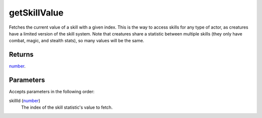 getSkillValue
====================================================================================================

Fetches the current value of a skill with a given index. This is the way to access skills for any type of actor, as creatures have a limited version of the skill system. Note that creatures share a statistic between multiple skills (they only have combat, magic, and stealth stats), so many values will be the same.

Returns
----------------------------------------------------------------------------------------------------

`number`_.

Parameters
----------------------------------------------------------------------------------------------------

Accepts parameters in the following order:

skillId (`number`_)
    The index of the skill statistic's value to fetch.

.. _`number`: ../../../lua/type/number.html
